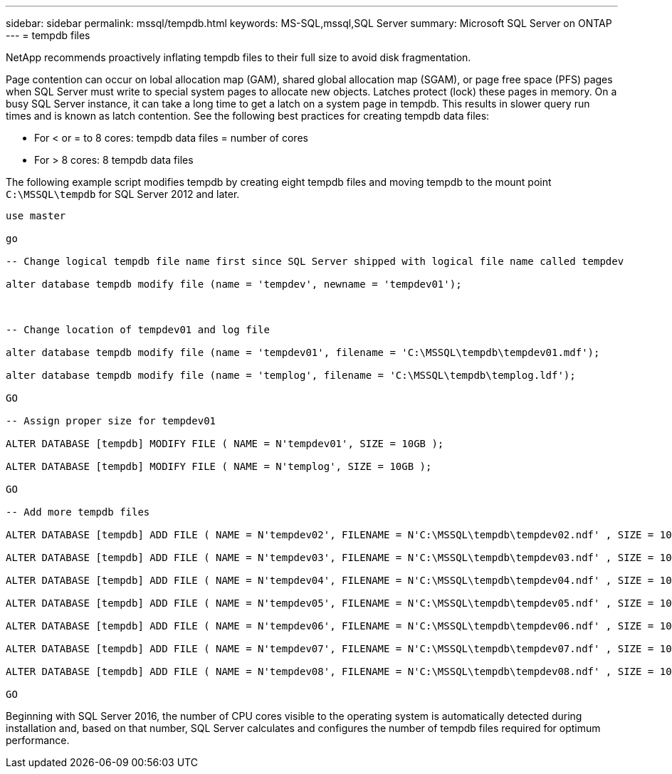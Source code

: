 ---
sidebar: sidebar
permalink: mssql/tempdb.html
keywords: MS-SQL,mssql,SQL Server
summary: Microsoft SQL Server on ONTAP
---
= tempdb files

[.lead]
NetApp recommends proactively inflating tempdb files to their full size to avoid disk fragmentation.

Page contention can occur on lobal allocation map (GAM), shared global allocation map (SGAM), or page free space (PFS) pages when SQL Server must write to special system pages to allocate new objects. Latches protect (lock) these pages in memory. On a busy SQL Server instance, it can take a long time to get a latch on a system page in tempdb. This results in slower query run times and is known as latch contention. See the following best practices for creating tempdb data files:

* For < or = to 8 cores: tempdb data files = number of cores
* For > 8 cores: 8 tempdb data files

The following example script modifies tempdb by creating eight tempdb files and moving tempdb to the mount point `C:\MSSQL\tempdb` for SQL Server 2012 and later.

....
use master

go

-- Change logical tempdb file name first since SQL Server shipped with logical file name called tempdev

alter database tempdb modify file (name = 'tempdev', newname = 'tempdev01');



-- Change location of tempdev01 and log file

alter database tempdb modify file (name = 'tempdev01', filename = 'C:\MSSQL\tempdb\tempdev01.mdf');

alter database tempdb modify file (name = 'templog', filename = 'C:\MSSQL\tempdb\templog.ldf');

GO

-- Assign proper size for tempdev01

ALTER DATABASE [tempdb] MODIFY FILE ( NAME = N'tempdev01', SIZE = 10GB );

ALTER DATABASE [tempdb] MODIFY FILE ( NAME = N'templog', SIZE = 10GB );

GO

-- Add more tempdb files

ALTER DATABASE [tempdb] ADD FILE ( NAME = N'tempdev02', FILENAME = N'C:\MSSQL\tempdb\tempdev02.ndf' , SIZE = 10GB , FILEGROWTH = 10%);

ALTER DATABASE [tempdb] ADD FILE ( NAME = N'tempdev03', FILENAME = N'C:\MSSQL\tempdb\tempdev03.ndf' , SIZE = 10GB , FILEGROWTH = 10%);

ALTER DATABASE [tempdb] ADD FILE ( NAME = N'tempdev04', FILENAME = N'C:\MSSQL\tempdb\tempdev04.ndf' , SIZE = 10GB , FILEGROWTH = 10%);

ALTER DATABASE [tempdb] ADD FILE ( NAME = N'tempdev05', FILENAME = N'C:\MSSQL\tempdb\tempdev05.ndf' , SIZE = 10GB , FILEGROWTH = 10%);

ALTER DATABASE [tempdb] ADD FILE ( NAME = N'tempdev06', FILENAME = N'C:\MSSQL\tempdb\tempdev06.ndf' , SIZE = 10GB , FILEGROWTH = 10%);

ALTER DATABASE [tempdb] ADD FILE ( NAME = N'tempdev07', FILENAME = N'C:\MSSQL\tempdb\tempdev07.ndf' , SIZE = 10GB , FILEGROWTH = 10%);

ALTER DATABASE [tempdb] ADD FILE ( NAME = N'tempdev08', FILENAME = N'C:\MSSQL\tempdb\tempdev08.ndf' , SIZE = 10GB , FILEGROWTH = 10%);

GO
....

Beginning with SQL Server 2016, the number of CPU cores visible to the operating system is automatically detected during installation and, based on that number, SQL Server calculates and configures the number of tempdb files required for optimum performance.
